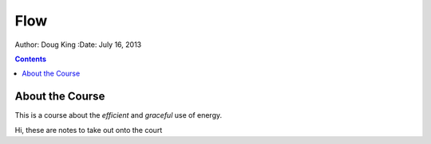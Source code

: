 =======================
Flow
=======================

Author: Doug King
:Date: July 16, 2013

.. contents::

.. |tennisone-x| image:: http://tennisone-x.com/pages/tcrp/images/x_banner.jpg


About the Course
================

This is a course about the *efficient* and *graceful* use of energy.

.. class:: handout
	
	Hi, these are notes to take out onto the court